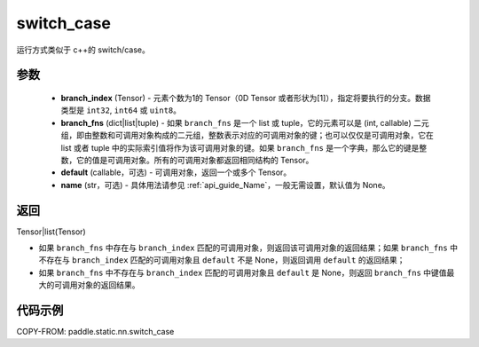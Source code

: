 .. _cn_api_fluid_layers_switch_case:

switch_case
-------------------------------


.. py:function:: paddle.static.nn.switch_case(branch_index, branch_fns, default=None, name=None)


运行方式类似于 c++的 switch/case。

参数
::::::::::::

    - **branch_index** (Tensor) - 元素个数为1的 Tensor（0D Tensor 或者形状为[1]），指定将要执行的分支。数据类型是 ``int32``, ``int64`` 或 ``uint8``。
    - **branch_fns** (dict|list|tuple) - 如果 ``branch_fns`` 是一个 list 或 tuple，它的元素可以是 (int, callable) 二元组，即由整数和可调用对象构成的二元组，整数表示对应的可调用对象的键；也可以仅仅是可调用对象，它在 list 或者 tuple 中的实际索引值将作为该可调用对象的键。如果 ``branch_fns`` 是一个字典，那么它的键是整数，它的值是可调用对象。所有的可调用对象都返回相同结构的 Tensor。
    - **default** (callable，可选) - 可调用对象，返回一个或多个 Tensor。
    - **name** (str，可选) - 具体用法请参见 :ref:`api_guide_Name`，一般无需设置，默认值为 None。

返回
::::::::::::

Tensor|list(Tensor)

- 如果 ``branch_fns`` 中存在与 ``branch_index`` 匹配的可调用对象，则返回该可调用对象的返回结果；如果 ``branch_fns`` 中不存在与 ``branch_index`` 匹配的可调用对象且 ``default`` 不是 None，则返回调用 ``default`` 的返回结果；
- 如果 ``branch_fns`` 中不存在与 ``branch_index`` 匹配的可调用对象且 ``default`` 是 None，则返回 ``branch_fns`` 中键值最大的可调用对象的返回结果。

代码示例
::::::::::::

COPY-FROM: paddle.static.nn.switch_case
